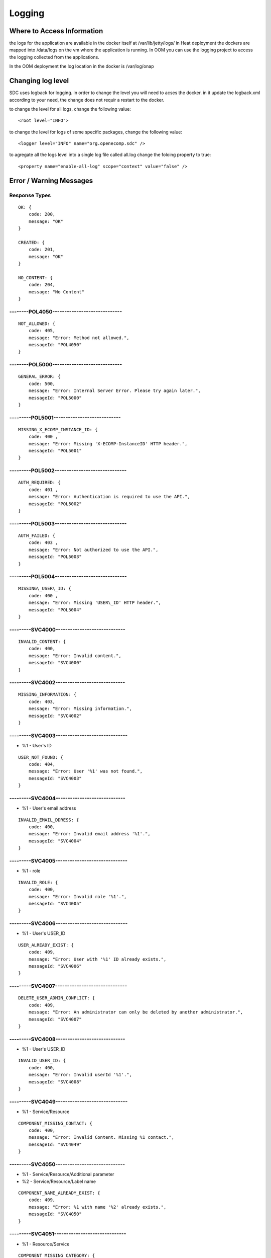 .. This work is licensed under a Creative Commons Attribution 4.0 International License.
.. http://creativecommons.org/licenses/by/4.0

=======
Logging
=======

Where to Access Information
---------------------------
the logs for the application are available in the docker itself at /var/lib/jetty/logs/
in Heat deployment the dockers are mapped into /data/logs on the vm where the application is running.
In OOM you can use the logging project to access the logging collected from the applications.

In the OOM deployment the log location in the docker is /var/log/onap


+-------------------------------+------------------------------------------+---------------------+-------------------------------------------------------------------------------------------------------------------------------------------------------------------------------------------+---------------------+
| Server                        | Location                                 | Type                | Description                                                                                                                                                                               | Rolling             |
+===============================+==========================================+=====================+===========================================================================================================================================================================================+=====================+
| BE catalog and onboarding     | /data/logs/BE/2017_03_10.stderrout.log   | Jetty server log    | The log describes info regarding Jetty startup and execution                                                                                                                              | the log rolls daily |
+                               +------------------------------------------+---------------------+-------------------------------------------------------------------------------------------------------------------------------------------------------------------------------------------+---------------------+
|                               | /data/logs/BE/SDC/SDC-BE/audit.log       | application audit   | An audit record is created for each operation in SDC                                                                                                                                      | rolls at 20 MB      |
+                               +------------------------------------------+---------------------+-------------------------------------------------------------------------------------------------------------------------------------------------------------------------------------------+---------------------+
|                               | /data/logs/BE/SDC/SDC-BE/debug.log       | application logging | We can enable higher logging on demand by editing the logback.xml inside the server docker.                                                                                               | rolls at 20 MB      |
|                               |                                          |                     | The file is located under:,config/catalog-be/logback.xml.                                                                                                                                 |                     |
|                               |                                          |                     | This log holds the debug and trace level output of the application.                                                                                                                       |                     |
+                               +------------------------------------------+---------------------+-------------------------------------------------------------------------------------------------------------------------------------------------------------------------------------------+---------------------+
|                               | /data/logs/BE/SDC/SDC-BE/error.log       | application logging | This log holds the info and error level output of the application.                                                                                                                        | rolls at 20 MB      |
+                               +------------------------------------------+---------------------+-------------------------------------------------------------------------------------------------------------------------------------------------------------------------------------------+---------------------+
|                               | /data/logs/BE/SDC/SDC-BE/transaction.log | application logging | Not currently in use. will be used in future releases.                                                                                                                                     | rolls at 20 MB      |
+                               +------------------------------------------+---------------------+-------------------------------------------------------------------------------------------------------------------------------------------------------------------------------------------+---------------------+
|                               | /data/logs/BE/SDC/SDC-BE/all.log         | application logging | On demand, we can enable log aggregation into one file for easier debugging. This is done by editing the logback.xml inside the server docker.                                            | rolls at 20 MB      |
|                               |                                          |                     | The file is located under:,config/catalog-be/logback.xml.                                                                                                                                 |                     |
|                               |                                          |                     | To allow this logger, set the value for this property to true This log holds all logging output of the application.                                                                       |                     |
+-------------------------------+------------------------------------------+---------------------+-------------------------------------------------------------------------------------------------------------------------------------------------------------------------------------------+---------------------+
| FE                            | /data/logs/FE/2017_03_10.stderrout.log   |  Jetty server log   | The log describes info regarding the Jetty startup and execution                                                                                                                          | the log rolls daily |
+                               +------------------------------------------+---------------------+-------------------------------------------------------------------------------------------------------------------------------------------------------------------------------------------+---------------------+
|                               | /data/logs/FE/SDC/SDC-FE/debug.log       | application logging | We can enable higher logging on demand by editing the logback.xml inside the server docker.                                                                                               | rolls at 20 MB      |
|                               |                                          |                     | The file is located,under: config/catalog-fe/logback.xml.                                                                                                                                 |                     |
|                               |                                          |                     | This log holds the debug and trace level output of the application.                                                                                                                       |                     |
+                               +------------------------------------------+---------------------+-------------------------------------------------------------------------------------------------------------------------------------------------------------------------------------------+---------------------+
|                               | /data/logs/FE/SDC/SDC-FE/error.log       | application logging | This log holds the Info and Error level output of the application.                                                                                                                        | rolls at 20 MB      |
+                               +------------------------------------------+---------------------+-------------------------------------------------------------------------------------------------------------------------------------------------------------------------------------------+---------------------+
|                               | /data/logs/FE/SDC/SDC-FE/all.log         | application logging | On demand we can enable log aggregation into one file for easier debugging, by editing the logback.xml inside the server docker.The file is located under: config/catalog-fe/logback.xml.  | rolls               |
|                               |                                          |                     | To allow this logger set this property to true                                                                                                                                            |                     |
|                               |                                          |                     | This log holds all the logging output of the application.                                                                                                                                 |                     |
+-------------------------------+------------------------------------------+---------------------+-------------------------------------------------------------------------------------------------------------------------------------------------------------------------------------------+---------------------+

Changing log level
---------------------------
SDC uses logback for logging.
in order to change the level you will need to acses the docker.
in it update the logback.xml according to your need, the change does not requir a restart to the docker.

to change the level for all logs, change the following value:

::

    <root level="INFO">


to change the level for logs of some specific packages, change the following value:

::

    <logger level="INFO" name="org.openecomp.sdc" />


to agregate all the logs level into a single log file called all.log change the foloing property to true:

::

    <property name="enable-all-log" scope="context" value="false" />




Error / Warning Messages
------------------------

Response Types
=============

::

    OK: {
        code: 200,
        message: "OK"
    }

    CREATED: {
        code: 201,
        message: "OK"
    }

    NO_CONTENT: {
        code: 204,
        message: "No Content" 
    }

--------POL4050-----------------------------
============================================

::

    NOT_ALLOWED: {
        code: 405,
        message: "Error: Method not allowed.",
        messageId: "POL4050"
    }

--------POL5000-----------------------------
============================================

::

    GENERAL_ERROR: {
        code: 500,
        message: "Error: Internal Server Error. Please try again later.",
        messageId: "POL5000"
    }

---------POL5001----------------------------
============================================

::

    MISSING_X_ECOMP_INSTANCE_ID: {
        code: 400 ,
        message: "Error: Missing 'X-ECOMP-InstanceID' HTTP header.",
        messageId: "POL5001"
    }

---------POL5002------------------------------
==============================================

::

    AUTH_REQUIRED: {
        code: 401 ,
        message: "Error: Authentication is required to use the API.",
        messageId: "POL5002"
    }

---------POL5003------------------------------
==============================================

::

    AUTH_FAILED: {
        code: 403 ,
        message: "Error: Not authorized to use the API.",
        messageId: "POL5003"
    }

---------POL5004------------------------------
==============================================

::

    MISSING\_USER\_ID: {
        code: 400 ,
        message: "Error: Missing 'USER\_ID' HTTP header.",
        messageId: "POL5004"
    }

---------SVC4000-----------------------------
=============================================

::

    INVALID_CONTENT: {
        code: 400,
        message: "Error: Invalid content.",
        messageId: "SVC4000"
    }

---------SVC4002-----------------------------
=============================================

::

    MISSING_INFORMATION: {
        code: 403,
        message: "Error: Missing information.",
        messageId: "SVC4002"
    }

---------SVC4003------------------------------
==============================================

- %1 - User's ID

::

    USER_NOT_FOUND: {
        code: 404,
        message: "Error: User '%1' was not found.",
        messageId: "SVC4003"
    }

---------SVC4004-----------------------------
=============================================

- %1 - User's email address

::

    INVALID_EMAIL_DDRESS: {
        code: 400,
        message: "Error: Invalid email address '%1'.",
        messageId: "SVC4004"
    }

---------SVC4005------------------------------
==============================================

- %1 - role

::

    INVALID_ROLE: {
        code: 400,
        message: "Error: Invalid role '%1'.",
        messageId: "SVC4005"
    }

---------SVC4006------------------------------
==============================================

- %1 - User's USER_ID

::

    USER_ALREADY_EXIST: {
        code: 409,
        message: "Error: User with '%1' ID already exists.",
        messageId: "SVC4006"
    }

---------SVC4007------------------------------
==============================================

::

    DELETE_USER_ADMIN_CONFLICT: {
        code: 409,
        message: "Error: An administrator can only be deleted by another administrator.",
        messageId: "SVC4007"
    }

---------SVC4008-----------------------------
=============================================

- %1 - User's USER_ID 

::

    INVALID_USER_ID: {
        code: 400,
        message: "Error: Invalid userId '%1'.",
        messageId: "SVC4008" 
    }

---------SVC4049------------------------------
==============================================

- %1 - Service/Resource

::

    COMPONENT_MISSING_CONTACT: {
        code: 400,
        message: "Error: Invalid Content. Missing %1 contact.",
        messageId: "SVC4049"
    }

---------SVC4050-----------------------------
=============================================

- %1 - Service/Resource/Additional parameter 
- %2 - Service/Resource/Label name

::

    COMPONENT_NAME_ALREADY_EXIST: {
        code: 409,
        message: "Error: %1 with name '%2' already exists.",
        messageId: "SVC4050"
    }

---------SVC4051------------------------------
==============================================

- %1 - Resource/Service

::

    COMPONENT_MISSING_CATEGORY: {
        code: 400,
        message: "Error: Invalid Content. Missing %1 category.", 
        messageId: "SVC4051"
    }


---------SVC4052------------------------------
==============================================

::

    COMPONENT_MISSING_TAGS: {
        code: 400,
        message: "Error: Invalid Content. At least one tag has to be specified.",
        messageId: "SVC4052"
    }

---------SVC4053------------------------------
==============================================

- %1 - service/resource

::

    COMPONENT_MISSING_DESCRIPTION: {
        code: 400,
        message: "Error: Invalid Content. Missing %1 description.",
        messageId: "SVC4053"
    }

---------SVC4054------------------------------
==============================================

- %1 - service/resource

::

    COMPONENT_INVALID_CATEGORY: {
        code: 400,
        message: "Error: Invalid Content. Invalid %1 category.",
        messageId: "SVC4054"
    }

---------SVC4055------------------------------
==============================================

::

    MISSING_VENDOR_NAME: {
        code: 400,
        message: "Error: Invalid Content. Missing vendor name.",
        messageId: "SVC4055"
    }

---------SVC4056------------------------------
==============================================

::

    MISSING_VENDOR_RELEASE: {
        code: 400,
        message: "Error: Invalid Content. Missing vendor release.",
        messageId: "SVC4056"
    }

---------SVC4057------------------------------
==============================================

::

    MISSING_DERIVED_FROM_TEMPLATE: {
        code: 400,
        message: "Error: Invalid Content. Missing derived from template specification.",
        messageId: "SVC4057"
    }

---------SVC4058------------------------------
==============================================

- %1 - service/resource

::

    COMPONENT_MISSING_ICON: {
        code: 400,
        message: "Error: Invalid Content. Missing %1 icon.",
        messageId: "SVC4058"
    }

---------SVC4059------------------------------
==============================================

- %1 - service/resource

::

    COMPONENT_INVALID_ICON: {
        code: 400,
        message: "Error: Invalid Content. Invalid %1 icon.",
        messageId: "SVC4059"
    }

---------SVC4060------------------------------
==============================================

::

    PARENT_RESOURCE_NOT_FOUND: {
        code: 400,
        message: "Error: Invalid Content. Derived from resource template was not found.",
        messageId: "SVC4060"
    }

---------SVC4061------------------------------
==============================================

::

    MULTIPLE_PARENT_RESOURCE_FOUND: {
        code: 400,
        message: "Error: Invalid Content. Multiple derived from resource template is not allowed.",
        messageId: "SVC4061"
    }

---------SVC4062------------------------------
==============================================

- %1 - service/resource

::

    MISSING_COMPONENT_NAME: {
        code: 400,
        message: "Error: Invalid Content. Missing %1 name.",
        messageId: "SVC4062"
    }

---------SVC4063------------------------------
==============================================

- %1 - service/resource

::

    RESOURCE_NOT_FOUND: {
        code: 404,
        message: "Error: Requested '%1' resource was not found.",
        messageId: "SVC4063"
    }

---------SVC4064------------------------------
==============================================

- %1 - Service/Resource/Property

::

    COMPONENT_INVALID_DESCRIPTION: {
        code: 400,
        message: "Error: Invalid Content. %1 description contains non-english characters.",
        messageId: "SVC4064"
    }

---------SVC4065------------------------------
==============================================

- %1 - Service/Resource/Property
- %2 - max resource/service name length

::

    COMPONENT_DESCRIPTION_EXCEEDS_LIMIT: {
        code: 400,
        message: "Error: Invalid Content. %1 description exceeds limit of %2 characters.",
        messageId: "SVC4065"
    }

---------SVC4066------------------------------
==============================================

- %1 - max length

::

    COMPONENT_TAGS_EXCEED_LIMIT: {
        code: 400,
        message: "Error: Invalid Content. Tags overall length exceeds limit of %1 characters.",
        messageId: "SVC4066"
    }

---------SVC4067------------------------------
==============================================

- %1 - max length

::

    VENDOR_NAME_EXCEEDS_LIMIT: {
        code: 400,
        message: "Error: Invalid Content. Vendor name exceeds limit of %1 characters.",
        messageId: "SVC4067"
    }

---------SVC4068------------------------------
==============================================

- %1 - max length

::

    VENDOR_RELEASE_EXCEEDS_LIMIT: {
        code: 400,
        message: "Error: Invalid Content. Vendor release exceeds limit of %1 characters.",
        messageId: "SVC4068"
    }

---------SVC4069------------------------------
==============================================

- %1 - Service/Resource/Product

::

    COMPONENT_INVALID_CONTACT: {
        code: 400,
        message: "Error: Invalid Content. %1 Contact Id should be in format 'mnnnnnn' or 'aannna' or 'aannnn', where m=m ,a=a-zA-Z and n=0-9",
        messageId: "SVC4069"
    }

---------SVC4070------------------------------
==============================================

- %1 - Service/Resource

::

    INVALID_COMPONENT_NAME: {
        code: 400,
        message: 'Error: Invalid Content. %1 name is not allowed to contain characters like <>:"\/|?* and space characters other than regular space.',
        messageId: "SVC4070"
    }

---------SVC4071------------------------------
==============================================

::

    INVALID_VENDOR_NAME: {
        code: 400,
        message: 'Error: Invalid Content. Vendor name is not allowed to contain characters like <>:"\/|?* and space characters other than regular space.',
        messageId: "SVC4071"
    }

---------SVC4072------------------------------
==============================================

::

    INVALID_VENDOR_RELEASE: {
        code: 400,
        message: 'Error: Invalid Content. Vendor release is not allowed to contain characters like <>:"\/|?* and space characters other than regular space.',
        messageId: "SVC4072"
    }

---------SVC4073------------------------------
==============================================

- %1 - Service/Resource
- %2 - max resource/service name

::

    COMPONENT_NAME_EXCEEDS_LIMIT: {
        code: 400,
        message: "Error: Invalid Content. %1 name exceeds limit of %2 characters.",
        messageId: "SVC4073"
    }

---------SVC4080------------------------------
==============================================

- %1 - Service/Resource name
- %2 - Service/Resource
- %3 - First name of last modifier
- %4 - Last name of last modifier
- %5 - USER_ID of last modifier

::

    COMPONENT_IN_CHECKOUT_STATE: {
        code: 403,
        message: "Error: Requested '%1' %2 is locked for modification by %3 %4(%5).",
        messageId: "SVC4080"
    }

---------SVC4081-----------------------------
=============================================

- %1 - Service/Resource name
- %2 - Service/Resource
- %3 - First name of last modifier
- %4 - Last name of last modifier
- %5 - USER_ID of last modifier

::

    COMPONENT_IN_CERT_IN_PROGRESS_STATE: {
        code: 403,
        message: "Error: Requested '%1' %2 is locked for certification by %3 %4(%5).",
        messageId: "SVC4081"
    }

-----------SVC4082---------------------------
=============================================

- %1 - Service/Resource name
- %2 - Service/Resource
- %3 - First name of last modifier
- %4 - Last name of last modifier
- %5 - USER_ID of last modifier

::

    COMPONENT_SENT_FOR_CERTIFICATION: {
        code: 403,
        message: "Error: Requested '%1' %2 is sent for certification by %3 %4(%5).",
        messageId: "SVC4082"
    }

-----------SVC4083---------------------------
=============================================

- %1 - Service/Resource name

::

    COMPONENT_VERSION_ALREADY_EXIST: {
        code: 409,
        message: "Error: Version of this %1 was already promoted.",
        messageId: "SVC4083"
    }

-----------SVC4084---------------------------
=============================================

- %1 - Service/Resource/Product name
- %2 - Service/Resource/Product
- %3 - First name of last modifier
- %4 - Last name of last modifier
- %5 - USER_ID of last modifier

::

    COMPONENT_ALREADY_CHECKED_IN: {
        code: 409,
        message: "Error: The current version of '%1' %2 was already checked-in by %3 %4(%5).",
        messageId: "SVC4084"
    }

-----------SVC4085---------------------------
=============================================

- %1 - Service/Resource/Product name
- %2 - Service/Resource/Product
- %3 - First name of last modifier
- %4 - Last name of last modifier
- %5 - USER_ID of last modifier

::

    COMPONENT_CHECKOUT_BY_ANOTHER_USER: {
        code: 403,
        message: "Error: %1 %2 has already been checked out by %3 %4(%5).",
        messageId: "SVC4085"
    }

-----------SVC4086---------------------------
=============================================

- %1  - Service/Resource name
- %2  - Service/Resource

::

    COMPONENT_IN_USE: {
        code: 403,
        message: "Error: Requested '%1' %2 is in use by another user.",
        messageId: "SVC4086"
    }

-----------SVC4087---------------------------
=============================================

- %1 - Component name
- %2 - Service/Resource/Product

::

    COMPONENT_HAS_NEWER_VERSION: {
        code: 409,
        message: "Error: Checking out of the requested version of the '%1' %2 is not allowed as a newer version exists.",
        messageId: "SVC4087"
    }

-----------SVC4088---------------------------
=============================================

- %1 - Service/Resource name
- %2 - Service/Resource
- %3 - First name of last modifier
- %4 - Last name of last modifier
- %5 - USER_ID of last modifier

::

    COMPONENT_ALREADY_CERTIFIED: {
        code: 403,
        message: "Error: Requested %1 %2 has already been certified by %3 %4(%5).",
        messageId: "SVC4088"
    }

-----------SVC4089---------------------------
=============================================

- %1 - Service/Resource name
- %2 - Service/Resource

::

    COMPONENT_NOT_READY_FOR_CERTIFICATION: {
        code: 403,
        message: "Error: Requested '%1' %2 is not ready for certification.",
        messageId: "SVC4089"
    }

-----------SVC4100---------------------------
=============================================

- %1 - property name

::

    PROPERTY_NOT_FOUND: {
        code: 404,
        message: "Error: Requested '%1' property was not found.",
        messageId: "SVC4100"
    }

-----------SVC4101---------------------------
=============================================

- %1 - property name

::

    PROPERTY_ALREADY_EXIST: {
        code: 409,
        message: "Error: Property with '%1' name already exists.",
        messageId: "SVC4101"
    }

-----------SVC4102---------------------------
=============================================

- %1 - capability type name

::

    CAPABILITY_TYPE_ALREADY_EXIST: {
        code: 409,
        message: "Error: Capability Type with name '%1' already exists.",
        messageId: "SVC4102"
    }

-----------SVC4114---------------------------
=============================================

::

    AUTH_FAILED_INVALIDE_HEADER: {
        code: 400,
        message: "Error: Invalid Authorization header.",
        messageId: "SVC4114"
    }

-----------SVC4115---------------------------
=============================================

- %1 - capability type name

::

    MISSING_CAPABILITY_TYPE: {
        code: 400,
        message: "Error: Invalid Content. Missing Capability Type '%1'.",
        messageId: "SVC4115"
    }

-----------SVC4116---------------------------
=============================================

::

    RESOURCE_INSTANCE_BAD_REQUEST: {
        code: 400,
        message: "Error: Invalid Content.",
        messageId: "SVC4116"
    }

-----------SVC4117---------------------------
=============================================

- %1 - resource instance name
- %2 - resource instance name
- %3 - requirement name

::

    RESOURCE_INSTANCE_MATCH_NOT_FOUND: {
        code: 404,
        message: "Error: Match not found between resource instance '%1' and resource instance '%2' for requirement '%3'.",
        messageId: "SVC4117"
    }

-----------SVC4118---------------------------
=============================================

- %1 - resource instance name
- %2 - resource instance name
- %3 - requirement name

::

    RESOURCE_INSTANCE_ALREADY_EXIST: {
        code: 409,
        message: "Error: Resource instances '%1' and '%2' are already associated with requirement '%3'.",
        messageId: "SVC4118"
    }

-----------SVC4119---------------------------
=============================================

- %1 - resource instance name
- %2 - resource instance name
- %3 - requirement name

::

    RESOURCE_INSTANCE_RELATION_NOT_FOUND: {
        code: 404,
        message: "Error: No relation found between resource instances '%1' and '%2' for requirement '%3'.",
        messageId: "SVC4119"
    }

-----------SVC4120---------------------------
=============================================

- %1 - User's USER_ID

::

    USER_INACTIVE: {
        code: 404,
        message: "Error: User %1 was not found.",
        messageId: "SVC4120"
    }

-----------SVC4121---------------------------
=============================================

- %1 - User's USER\_ID

::

    USER_HAS_ACTIVE_ELEMENTS: {
        code: 403,
        message: "Error: User with %1 ID can not be deleted since it has active elements(resources/services/artifacts).",
        messageId: "SVC4121"
    }

-----------SVC4122---------------------------
=============================================

- %1 - artifact type

::

    ARTIFACT_TYPE_NOT_SUPPORTED: {
        code: 400,
        message: "Error: Invalid artifact type '%1'.",
        messageId: "SVC4122"
    }

-----------SVC4123---------------------------
=============================================

::

    ARTIFACT_LOGICAL_NAME_CANNOT_BE_CHANGED: {
        code: 400,
        message: "Error: Artifact logical name cannot be changed.",
        messageId: "SVC4123"
    }

-----------SVC4124---------------------------
=============================================

::

    MISSING_ARTIFACT_TYPE: {
        code: 400,
        message: "Error: Missing artifact type.",
        messageId: "SVC4124"
    }

-----------SVC4125---------------------------
=============================================

- %1 - artifact name

::

    ARTIFACT_EXIST: {
        code: 400,
        message: "Error: Artifact '%1' already exists.",
        messageId: "SVC4125"
    }

---------SVC4126------------------------------
==============================================

- %1 - Resource/Service/Product/...
- %2 - field (tag, vendor name...)

::

    INVALID_FIELD_FORMAT: {
        code: 400,
        message: "Error:  Invalid %1 %2 format.",
        messageId: "SVC4126"
    }

-----------SVC4127---------------------------
=============================================

::

    ARTIFACT_INVALID_MD5: {
        code: 400,
        message: "Error: Invalid artifact checksum.",
        messageId: "SVC4127"
    }

-----------SVC4128---------------------------
=============================================

::

    MISSING_ARTIFACT_NAME: {
        code: 400,
        message: "Error: Invalid content. Missing artifact name.",
        messageId: "SVC4128"
    }

-----------SVC4129---------------------------
=============================================

::

    MISSING_PROJECT_CODE: {
        code: 400,
        message: "Error: Invalid Content. Missing PROJECT_CODE number.",
        messageId: "SVC4129"
    }

-----------SVC4130---------------------------
=============================================

::

    INVALID_PROJECT_CODE: {
        code: 400,
        message: "Error: Invalid Content. PROJECT_CODE must be from 3 up to 50 characters.",
        messageId: "SVC4130"
    }

-----------SVC4131---------------------------
=============================================

- %1-resource/service
- %2-artifact/artifacts
- %3-semicolon separated list of artifact

::

    COMPONENT_MISSING_MANDATORY_ARTIFACTS: {
        code: 403,
        message: "Error: Missing mandatory informational %1 %2: [%3].",
        messageId: "SVC4131"
    }

-----------SVC4132---------------------------
=============================================

- %1 - lifecycle type name

::

    LIFECYCLE_TYPE_ALREADY_EXIST: {
        code: 409,
        message: "Error: Lifecycle Type with name '%1' already exists.",
        messageId: "SVC4132"
    }

-----------SVC4133---------------------------
=============================================

- %1 - service version
- %2 - service name

::

    SERVICE_NOT_AVAILABLE_FOR_DISTRIBUTION: {
        code: 403,
        message: "Error: Version %1 of '%2' service is not available for distribution.",
        messageId: "SVC4133"
    }

-----------SVC4134---------------------------
=============================================

::

    MISSING_LIFECYCLE_TYPE: {
        code: 400,
        message: "Error: Invalid Content. Missing interface life-cycle type.",
        messageId: "SVC4134"
    }

---------SVC4135------------------------------
==============================================

::

    SERVICE_CATEGORY_CANNOT_BE_CHANGED: {
        code: 400,
        message: "Error: Service category cannot be changed once the service is certified.",
        messageId: "SVC4135"
    }

---------SVC4136------------------------------
==============================================

- %1 - distribution environment name

::

    DISTRIBUTION_ENVIRONMENT_NOT_AVAILABLE: {
        code: 500,
        message: "Error: Requested distribution environment '%1' is not available.",
        messageId: "SVC4136"
    }

---------SVC4137------------------------------
==============================================

- %1 - distribution environment name

::

    DISTRIBUTION_ENVIRONMENT_NOT_FOUND: {
        code: 400,
        message: "Error: Requested distribution environment '%1' was not found.",
        messageId: "SVC4137"
    }

---------SVC4138------------------------------
==============================================

::

    DISTRIBUTION_ENVIRONMENT_INVALID: {
        code: 400,
        message: "Error: Invalid distribution environment.",
        messageId: "SVC4138"
    }

---------SVC4139------------------------------
==============================================

- %1 - service name

::

    DISTRIBUTION_ARTIFACT_NOT_FOUND: {
        code: 409,
        message: "Error: Service '%1' cannot be distributed due to missing deployment artifacts.",
        messageId: "SVC4139"
    }

---------SVC4200------------------------------
==============================================

- %1 - Service/Resource
- %2 - max icon name length

::

    COMPONENT_ICON_EXCEEDS_LIMIT: {
        code: 400,
        message: "Error: Invalid Content. %1 icon name exceeds limit of %2 characters.",
        messageId: "SVC4200"
    }

---------SVC4300------------------------------
==============================================

::

    RESTRICTED_ACCESS: {
        code: 403,
        message: "Error: Restricted access.",
        messageId: "SVC4300"
    }

---------SVC4301------------------------------
==============================================

::

    RESTRICTED_OPERATION: {
        code: 409,
        message: "Error: Restricted operation.",
        messageId: "SVC4301"
    }

---------SVC4500------------------------------
==============================================

::

    MISSING_BODY: {
        code: 400  ,
        message: "Error: Missing request body.",
        messageId: "SVC4500"
    }

---------SVC4501------------------------------
==============================================

::

    MISSING_PUBLIC_KEY: {
        code: 400  ,
        message: "Error: Invalid Content. Missing mandatory parameter 'apiPublicKey'." ,
        messageId: "SVC4501"
    }

---------SVC4502------------------------------
==============================================

::

    DISTRIBUTION_ENV_DOES_NOT_EXIST: {
        code: 400  ,
        message: "Error: Invalid  Body  : Missing mandatory parameter 'distrEnvName'." ,
        messageId: "SVC4502"
    }

-----------SVC4503---------------------------
=============================================

- %1 - service name

::

    SERVICE_NOT_FOUND: {
        code: 404,
        message: "Error: Requested '%1' service was not found.",
        messageId: "SVC4503"
    }

---------SVC4504------------------------------
==============================================

- %1 - Service/Resource
- %2 - service/resource version

::

    COMPONENT_VERSION_NOT_FOUND: {
        code: 404,
        message: "Error: %1 version %2 was not found.",
        messageId: "SVC4504"
    }

-----------SVC4505---------------------------
=============================================

- %1 - artifact name

::

    ARTIFACT_NOT_FOUND: {
        code: 404,
        message: "Error: Artifact '%1' was not found.",
        messageId: "SVC4505"
    }

---------SVC4506------------------------------
==============================================

::

    MISSING_ENV_NAME: {
        code: 400  ,
        message: "Error: Invalid Content. Missing mandatory parameter 'distrEnvName'.",
        messageId: "SVC4506"
    }

---------SVC4507------------------------------
==============================================

::

    COMPONENT_INVALID_TAGS_NO_COMP_NAME: {
        code: 400,
        message: "Error: Invalid Content. One of the tags should be the component name.",
        messageId: "SVC4507"
    }

---------SVC4508------------------------------
==============================================

::

    SERVICE_NAME_CANNOT_BE_CHANGED: {
        code: 400,
        message: "Error: Service name cannot be changed once the service is certified.",
        messageId: "SVC4508"
    }

---------SVC4509------------------------------
==============================================

::

    SERVICE_ICON_CANNOT_BE_CHANGED: {
        code: 400,
        message: "Error: Icon cannot be changed once the service is certified.",
        messageId: "SVC4509"
    }

---------SVC4510------------------------------
==============================================

- %1 - icon name max length

::

    SERVICE_ICON_EXCEEDS_LIMIT: {
        code: 400,
        message: "Error: Invalid Content. Icon name exceeds limit of %1 characters.",
        messageId: "SVC4510"
    }

---------SVC4511------------------------------
==============================================

::

    DISTRIBUTION_REQUESTED_NOT_FOUND: {
        code: 404,
        message: "Error: Requested distribution was not found.",
        messageId: "SVC4511"
    }

---------SVC4512------------------------------
==============================================

- %1 - Distribution ID

::

    DISTRIBUTION_REQUESTED_FAILED: {
        code: 403,
        message: "Error: Requested distribution '%1' failed.",
        messageId: "SVC4512"
    }

---------SVC4513------------------------------
==============================================

::

    RESOURCE_CATEGORY_CANNOT_BE_CHANGED: {
        code: 400,
        message: "Error: Resource category cannot be changed once the resource is certified.",
        messageId: "SVC4513"
    }

---------SVC4514------------------------------
==============================================

::

    RESOURCE_NAME_CANNOT_BE_CHANGED: {
        code: 400,
        message: "Error: Resource name cannot be changed once the resource is certified.",
        messageId: "SVC4514"
    }

---------SVC4515------------------------------
==============================================

::

    RESOURCE_ICON_CANNOT_BE_CHANGED: {
        code: 400,
        message: "Error: Icon cannot be changed once the resource is certified.",
        messageId: "SVC4515"
    }

---------SVC4516------------------------------
==============================================

::

    RESOURCE_VENDOR_NAME_CANNOT_BE_CHANGED: {
        code: 400,
        message: "Error: Vendor name cannot be changed once the resource is certified.",
        messageId: "SVC4516"
    }

---------SVC4517------------------------------
==============================================

::

    RESOURCE_DERIVED_FROM_CANNOT_BE_CHANGED: {
        code: 400,
        message: "Error: Derived from resource template cannot be changed once the resource is certified.",
        messageId: "SVC4517"
    }

---------SVC4518------------------------------
==============================================

- %1 - max length

::

    COMPONENT_SINGLE_TAG_EXCEED_LIMIT: {
        code: 400,
        message: "Error: Invalid Content. Single tag exceeds limit of %1 characters.",
        messageId: "SVC4518"
    }

---------SVC4519------------------------------
==============================================

::

    INVALID_DEFAULT_VALUE: {
        code: 400,
        message: "Error: mismatch in data-type occurred for property %1. data type is %2 and default value found is %3.",
        messageId: "SVC4519"
    }

---------SVC4520------------------------------
==============================================

- %1 - service\resource

::

    ADDITIONAL_INFORMATION_MAX_NUMBER_REACHED: {
        code: 409,
        message: "Error: Maximal number of additional %1 parameters was reached.",
        messageId: "SVC4520"
    }

---------SVC4521------------------------------
==============================================

::

    ADDITIONAL_INFORMATION_EMPTY_STRING_NOT_ALLOWED: {
        code: 400,
        message: "Error: Invalid Content. The Additional information label and value cannot be empty.",
        messageId: "SVC4521"
    }

---------SVC4522------------------------------
==============================================

- %1 - label/value
- %2 - Maximal length of %1

::

    ADDITIONAL_INFORMATION_EXCEEDS_LIMIT: {
        code: 400,
        message: "Error: Invalid Content. Additional information %1 exceeds limit of %2 characters.",
        messageId: "SVC4522"
    }

---------SVC4523------------------------------
==============================================

::

    ADDITIONAL_INFORMATION_KEY_NOT_ALLOWED_CHARACTERS: {
        code: 400,
        message: 'Error: Invalid Content. Additional information label is not allowed to contain characters like <>:"\/|?* and space characters other than regular space.',
        messageId: "SVC4523"
    }

---------SVC4524------------------------------
==============================================

::

    ADDITIONAL_INFORMATION_NOT_FOUND: {
        code: 409,
        message: "Error: Requested additional information was not found.",
        messageId: "SVC4524"
    }

---------SVC4525------------------------------
==============================================

::

    ADDITIONAL_INFORMATION_VALUE_NOT_ALLOWED_CHARACTERS: {
        code: 400,
        message: 'Error: Invalid Content. Additional information contains non-English characters.',
        messageId: "SVC4525"
    }

---------SVC4526------------------------------
==============================================

::

    RESOURCE_INSTANCE_NOT_FOUND: {
        code: 404,
        message: "Error: Requested '%1' resource instance was not found.",
        messageId: "SVC4526"
    }

---------SVC4527------------------------------
==============================================

::

    ASDC_VERSION_NOT_FOUND: {
        code: 500,
        message: 'Error: ASDC version cannot be displayed.',
        messageId: "SVC4527"
    }

---------SVC4528------------------------------
==============================================

- %1-artifact url/artifact label/artifact description/VNF Service Indicator

::

    MISSING_DATA: {
        code: 400,
        message: "Error: Invalid content. Missing %1.",
        messageId: "SVC4528"
    }

---------SVC4529------------------------------
==============================================

- %1-artifact url/artifact label/artifact description/artifact name
- %2 - Maximal length of %1

::

    EXCEEDS_LIMIT: {
        code: 400,
        message: "Error: Invalid Content. %1 exceeds limit of %2 characters.",
        messageId: "SVC4529"
    }

---------SVC4530------------------------------
==============================================

::

    ARTIFACT_INVALID_TIMEOUT: {
        code: 400,
        message: "Error: Invalid Content. Artifact Timeout should be set to valid positive non-zero number of minutes.",
        messageId: "SVC4530"
    }

---------SVC4531------------------------------
==============================================

::

    SERVICE_IS_VNF_CANNOT_BE_CHANGED: {
        code: 400,
        message: "Error: VNF Indicator cannot be updated for certified service.",
        messageId: "SVC4531"
    }

---------SVC4532------------------------------
==============================================

::

    RESOURCE_INSTANCE_NOT_FOUND_ON_SERVICE: { 
        code: 404,
        message: "Error: Requested '%1' resource instance was not found on the service '%2.",
        messageId: "SVC4532"
    }

---------SVC4533------------------------------
==============================================

- %1 - artifact name("HEAT"/"HEAT_ENV"/"MURANO_PKG"/"YANG_XML")

::

    WRONG_ARTIFACT_FILE_EXTENSION: { 
        code: 400,
        message: "Error: Invalid file extension for %1 artifact type.",
        messageId: "SVC4533"
    }

---------SVC4534------------------------------
==============================================

- %1 - "HEAT"/"HEAT_ENV"

::

    INVALID_YAML: {
        code: 400,
        message: "Error: Uploaded YAML file for %1 artifact is invalid.",
        messageId: "SVC4534"
    }

---------SVC4535------------------------------
==============================================

- %1 - "HEAT"

::

    INVALID_DEPLOYMENT_ARTIFACT_HEAT: {
        code: 400,
        message: "Error: Invalid %1 artifact.",
        messageId: "SVC4535"
    }

---------SVC4536------------------------------
==============================================

- %1 - Resource/Service
- %2 - Resource/Service name
- %3 - "HEAT"/"HEAT_ENV"/"MURANO_PKG"
- %4 - "HEAT"/"HEAT_ENV"/"MURANO_PKG

::

    DEPLOYMENT_ARTIFACT_OF_TYPE_ALREADY_EXISTS: {
        code: 400,
        message: "Error: %1 '%2' already has a deployment artifact of %3 type .Please delete or update an existing %4 artifact.",
        messageId: "SVC4536"
    }

---------SVC4537------------------------------
==============================================

::

    MISSING_HEAT: {
        code: 400,
        message: "Error: Missing HEAT artifact. HEAT_ENV artifact cannot be uploaded without corresponding HEAT template.",
        messageId: "SVC4537"
    }

---------SVC4538------------------------------
==============================================

::

    MISMATCH_HEAT_VS_HEAT_ENV: {
        code: 400,
        message: "Error: Invalid artifact content. Parameter's set in HEAT_ENV '%1' artifact doesn't match the parameters in HEAT '%2' artifact.",
        messageId: "SVC4538"
    }

---------SVC4539------------------------------
==============================================

::

    INVALID_RESOURCE_PAYLOAD: {
        code: 400,
        message: "Error: Invalid resource payload.",
        messageId: "SVC4539"
    }

---------SVC4540------------------------------
==============================================

::

    INVALID_TOSCA_FILE_EXTENSION: {
        code: 400,
        message: "Error: Invalid file extension for TOSCA template.",
        messageId: "SVC4540"
    }

---------SVC4541------------------------------
==============================================

::

    INVALID_YAML_FILE: {
        code: 400,
        message: "Error: Invalid YAML file.",
        messageId: "SVC4541"
    }

---------SVC4542------------------------------
==============================================

::

    INVALID_TOSCA_TEMPLATE: {
        code: 400,
        message: "Error: Invalid TOSCA template.",
        messageId: "SVC4542"
    }

---------SVC4543------------------------------
==============================================

::

    NOT_RESOURCE_TOSCA_TEMPLATE: {
        code: 400,
        message: "Error: Imported Service TOSCA template.",
        messageId: "SVC4543"
    }

---------SVC4544------------------------------
==============================================

::

    NOT_SINGLE_RESOURCE: {
        code: 400,
        message: "Error: Imported TOSCA template should contain one resource definition.",
        messageId: "SVC4544"
    }

---------SVC4545------------------------------
==============================================

::

    INVALID_RESOURCE_NAMESPACE: {
        code: 400,
        message: "Error: Invalid resource namespace.",
        messageId: "SVC4545"
    }

---------SVC4546------------------------------
==============================================

::

    RESOURCE_ALREADY_EXISTS: {
        code: 400,
        message: "Error: Imported resource already exists in ASDC Catalog.",
        messageId: "SVC4546"
    }

---------SVC4549------------------------------
==============================================

::

    INVALID_RESOURCE_CHECKSUM: {
        code: 400,
        message: "Error: Invalid resource checksum.",
        messageId: "SVC4549"
    }

---------SVC4550------------------------------
==============================================

- %1 - Consumer salt

::

    INVALID_LENGTH: {
        code: 400,
        message: "Error: Invalid %1 length.",
        messageId: "SVC4550"
    }

---------SVC4551------------------------------
==============================================
    
- %1 - ECOMP User name

::

    ECOMP_USER_NOT_FOUND: {
        code: 404,
        message: "Error: ECOMP User '%1' was not found.",
        messageId: "SVC4551"
    }

---------SVC4552------------------------------
==============================================

::

    CONSUMER_ALREADY_EXISTS: {
        code: 409,
        message: "Error: ECOMP User already exists.",
        messageId: "SVC4552"
    }

---------SVC4553-----------------------------
=============================================

- %1 - Consumer name / Consumer password/ Consumer salt

::

    INVALID_CONTENT_PARAM: {
        code: 400,
        message: "Error: %1 is invalid.",
        messageId: "SVC4553"
    }

---------SVC4554------------------------------
==============================================

- %1 - "Resource"/"Service"

::

    COMPONENT_ARTIFACT_NOT_FOUND: {
        code: 404,
        message: "Error: Requested artifact doesn't belong to specified %1.",
        messageId: "SVC4554"
    }

---------SVC4554------------------------------
==============================================

- %1 - "Service name"

::

    SERVICE_DEPLOYMENT_ARTIFACT_NOT_FOUND: {
        code: 403,
        message: "Error: Requested '%1' service is not ready for certification. Service has to have at least one deployment artifact.",
        messageId: "SVC4554"
    }

---------SVC4555------------------------------
==============================================

- %1 - Resource/Service/Product
- %2 - Category"

::

    COMPONENT_ELEMENT_INVALID_NAME_LENGTH: {
        code: 400,
        message: "Error: Invalid %1 %2 name length.",
        messageId: "SVC4555"
    }

---------SVC4556------------------------------
==============================================

%1 - Resource/Service/Product
%2 - Category"

::

    COMPONENT_ELEMENT_INVALID_NAME_FORMAT: {
        code: 400,
        message: "Error: Invalid %1 %2 name format.",
        messageId: "SVC4556"
    }

---------SVC4557------------------------------
==============================================

- %1 - Resource/Service/Product
- %2 - Category name"

::

    COMPONENT_CATEGORY_ALREADY_EXISTS: {
        code: 409,
        message: "Error: %1 category name '%2' already exists.",
        messageId: "SVC4557"
    }

---------SVC4558------------------------------
==============================================

- %1 - service/VF
- %2 - Resource name

::

    VALIDATED_RESOURCE_NOT_FOUND: {
        code: 403,
        message: "Error: Submit for Testing is not permitted as your '%1' includes non-validated '%2' resource.",
        messageId: "SVC4558"
    }

---------SVC4559------------------------------
==============================================

- %1 - Service/VF
- %2 - Resource name

::

    FOUND_ALREADY_VALIDATED_RESOURCE: {
        code: 403,
        message: "Error: Submit for Testing is not permitted as your '%1' includes non-validated '%2' resource. Please use already available validated resource version.",
        messageId: "SVC4559"
    }

---------SVC4560------------------------------
==============================================

- %1 - Service/VF
- %2 - Resource name

::

    FOUND_LIST_VALIDATED_RESOURCES: {
        code: 403,
        message: "Error: Submit for Testing is not permitted as your '%1' includes non-validated '%2' resource. Please use one of available validated resource versions.",
        messageId: "SVC4560"
    }

---------SVC4561------------------------------
==============================================

- %1 - Resource/Product
- %2 - Category
- %3 - Category name

::

    COMPONENT_CATEGORY_NOT_FOUND: {
        code: 404,
        message: "Error: Requested %1 %2 '%3' was not found.",
        messageId: "SVC4561"
    }

---------SVC4562------------------------------
==============================================

- %1 - Resource/Product
- %2 - Sub-Category name
- %3 - Category name

::

    COMPONENT_SUB_CATEGORY_EXISTS_FOR_CATEGORY: {
        code: 409,
        message: "Error: %1 sub-category '%2' already exists under '%3' category.",
        messageId: "SVC4562"
    }

---------SVC4563------------------------------
==============================================

- %1 - Product
- %2 - Grouping name
- %3 - Sub-Category name

::

    COMPONENT_GROUPING_EXISTS_FOR_SUB_CATEGORY: {
        code: 409,
        message: "Error: %1 grouping '%2' already exists under '%3' sub-category.",
        messageId: "SVC4563"
    }

---------SVC4564------------------------------
==============================================

- %1 - Product name

::

    PRODUCT_NOT_FOUND: {
        code: 404,
        message: "Error: Requested '%1' product was not found.",
        messageId: "SVC4564"
    }

---------SVC4565------------------------------
==============================================

- %1 - "HEAT"
- %2 - Parameter type ("string" , "boolean" , "number")
- %3 - Parameter name

::

    INVALID_HEAT_PARAMETER_VALUE: {
        code: 400,
        message: "Error: Invalid %1 artifact. Invalid %2 value set for '%3' parameter.",
        messageId: "SVC4565"
    }

---------SVC4566------------------------------
==============================================

- %1 - "HEAT"
- %2 - Parameter type ("string" , "boolean" , "number")

::

    INVALID_HEAT_PARAMETER_TYPE: {
        code: 400,
        message: "Error: Invalid %1 artifact. Unsupported '%2' parameter type.",
        messageId: "SVC4566"
    }

---------SVC4567------------------------------
==============================================

- %1 - "YANG_XML"

::

    INVALID_XML: {
        code: 400,
        message: "Error: Uploaded XML file for %1 artifact is invalid.",
        messageId: "SVC4567"
    }

---------SVC4567------------------------------
==============================================

- %1 - User Name and UserId
- %2 - Checked-out/In-certification

::

    CANNOT_DELETE_USER_WITH_ACTIVE_ELEMENTS: {
        code: 409,
        message: "Error: User cannot be deleted. User '%1' has %2 projects.",
        messageId: "SVC4567"
    }

---------SVC4568------------------------------
==============================================

- %1 - User Name and UserId
- %2 - Checked-out/In-certification

::

    CANNOT_UPDATE_USER_WITH_ACTIVE_ELEMENTS: {
        code: 409,
        message: "Error: Role cannot be changed. User '%1' has %2 projects.",
        messageId: "SVC4568"
    }

---------SVC4570------------------------------
==============================================

::

    UPDATE_USER_ADMIN_CONFLICT: {
        code: 409,
        message: "Error: An administrator is not allowed to change his/her role.",
        messageId: "SVC4570"
    }

---------SVC4571------------------------------
==============================================

::

    SERVICE_CANNOT_CONTAIN_SUBCATEGORY: {
        code: 400,
        message: "Error: Sub category cannot be defined for service",
        messageId: "SVC4571"
    }

---------SVC4572------------------------------
==============================================

- %1 - Resource/Service

::

    COMPONENT_TOO_MUCH_CATEGORIES: {
        code: 400,
        message: "Error: %1 must have only 1 category",
        messageId: "SVC4572"
    }

---------SVC4574------------------------------
==============================================

::

    RESOURCE_TOO_MUCH_SUBCATEGORIES: {
        code: 400,
        message: "Error: Resource must have only 1 sub category",
        messageId: "SVC4574"
    }

---------SVC4575------------------------------
==============================================

::

    COMPONENT_MISSING_SUBCATEGORY: {
        code: 400,
        message: "Error: Missing sub category",
        messageId: "SVC4575"
    }

---------SVC4576------------------------------
==============================================

- %1 - Component type

::

    UNSUPPORTED_ERROR: {
        code: 400,
        message: "Error : Requested component type %1 is unsupported.",
        messageId: "SVC4576"
    }

---------SVC4577------------------------------
==============================================

- %1 - Resource type

::

    RESOURCE_CANNOT_CONTAIN_RESOURCE_INSTANCES: {
        code: 409,
        message: "Error : Resource of type %1 cannot contain resource instances.",
        messageId: "SVC4577"
    }

---------SVC4578------------------------------
==============================================

- %1 - Resource/Service 
- %2 - Resource/Service name 
- %3 - Artifact name

::

    DEPLOYMENT_ARTIFACT_NAME_ALREADY_EXISTS: {
        code: 400,
        message: "Error: %1 '%2' already has a deployment artifact named '%3'.",
        messageId: "SVC4578"
    }

---------SVC4579------------------------------
==============================================

- %1 - "Category/Sub-Category/Group"
- %2 - Category/Sub-Category/Grouping name.

::

    INVALID_GROUP_ASSOCIATION: {
        code: 400,
        message: "Error: Invalid group association. %1 '%2' was not found.",
        messageId: "SVC4579"
    }

---------SVC4580------------------------------
==============================================

::

    EMPTY_PRODUCT_CONTACTS_LIST: {
        code: 400,
        message: "Error: Invalid content. At least one Product Contact has to be specified.",
        messageId: "SVC4580"
    }

---------SVC4581------------------------------
==============================================

- %1 - UserId

::

    INVALID_PRODUCT_CONTACT: {
        code: 400,
        message: "Error: Invalid content. User '%1' cannot be set as Product Contact.",
        messageId: "SVC4581"
    }

---------SVC4582------------------------------
==============================================

- %1 - Product
- %2 - Abbreviated/Full"

::

    MISSING_ONE_OF_COMPONENT_NAMES: {
        code: 400,
        message: "Error: Invalid content. Missing %1 %2 name.",
        messageId: "SVC4582"
    }

---------SVC4583------------------------------
==============================================

- %1 - Icon
- %2 - Resource/Service/Product

::

    COMPONENT_PARAMETER_CANNOT_BE_CHANGED: {
        code: 400,
        message: "Error: %1 cannot be changed once the %2 is certified.",
        messageId: "SVC4583"
    }

---------SVC4584------------------------------
==============================================

- %1 - Service/VF name
- %2 - Service/VF 
- %3 - Resource instance origin type 
- %4 - Resource instance name 
- %5 - Requirement/Capability 
- %6 - Requirement/Capability name 
- %7 - Fulfilled" (for req)/Consumed (forcap)

::

    REQ_CAP_NOT_SATISFIED_BEFORE_CERTIFICATION: {
        code: 403,
        message: "Error: Requested '%1' %2 is not ready for certification. %3'%4' has to have %5 '%6' %7.",
        messageId: "SVC4584" 
    }

---------SVC4585------------------------------
==============================================

::

    INVALID\_OCCURRENCES: {
        code: 400,
        message: "Error: Invalid occurrences format.",
        messageId: "SVC4585"
    }

---------SVC4586------------------------------
==============================================

::

    INVALID_SERVICE_API_URL:{
        code: 400,
        message: 'Error: Invalid Service API URL. Please check whether your URL has a valid domain extension 
		 'and does not contain the following characters - #?&@%+;,=$<>~^\`[]{}\|"\*!',
        messageId: "SVC4586"
    }

---------SVC4587------------------------------
==============================================

- %1 - Data type name

::

    DATA_TYPE_ALREADY_EXIST: {
        code: 409,
        message: 'Error: Data type %1 already exists.',
        messageId: "SVC4587"
    }

---------SVC4588------------------------------
==============================================

- %1 - Data type name

::

    DATA_TYPE_NOR_PROPERTIES_NEITHER_DERIVED_FROM: {
        code: 400,
        message: 'Error: Invalid Data type %1. Data type must have either a valid derived from declaration or at least one valid property',
        messageId: "SVC4588"
    }

---------SVC4589------------------------------
==============================================

- %1 - Data type name

::

    DATA_TYPE_PROPERTIES_CANNOT_BE_EMPTY: {
        code: 400,
        message: "Error: Invalid Data type %1. 'properties' parameter cannot be empty if provided.",
        messageId: "SVC4589"
    }

---------SVC4590------------------------------
==============================================

- %1 - Property type name
- %2 - Property name

::

    INVALID_PROPERTY_TYPE: {
        code: 400,
        message: "Error: Invalid Property type %1 in property %2.",
        messageId: "SVC4590"
    }

---------SVC4591------------------------------
==============================================

- %1 - Property inner type
- %2 - Property name

::

    INVALID_PROPERTY_INNER_TYPE: {
        code: 400,
        message: "Error: Invalid property inner type %1, in property %2",
        messageId: "SVC4591"
    }

---------SVC4592------------------------------
==============================================

- %1 - Component instance name
- %2 - Resource instance/Service instance

::

    COMPONENT_INSTANCE_NOT_FOUND: {
        code: 404,
        message: "Error: Requested '%1' %2 was not found.",
        messageId: "SVC4592"
    }

---------SVC4593------------------------------
==============================================

- %1 - Component instance name
- %2 - Resource instance/Service instance
- %3 - Resource/Service/Product
- %4 - Container name

::

    COMPONENT_INSTANCE_NOT_FOUND_ON_CONTAINER: {
        code: 404,
        message: "Error: Requested '%1' %2 was not found on the %3 '%4'.",
        messageId: "SVC4593"
    }

---------SVC4594------------------------------
==============================================

- %1 - Requirement/Capability
- %2 - Requirement name

::

    IMPORT_DUPLICATE_REQ_CAP_NAME: {
        code: 400,
        message: "Error: Imported TOSCA template contains more than one %1 named '%2'.",
        messageId: "SVC4594"
    }

---------SVC4595------------------------------
==============================================

- %1 - Requirement/Capability
- %2 - Requirement name
- %3 - Parent containing the requirement

::

    IMPORT_REQ_CAP_NAME_EXISTS_IN_DERIVED: {
        code: 400,
        message: "Error: Imported TOSCA template contains %1 '%2' that is already defined by derived template %3.",
        messageId: "SVC4595"
    }

---------SVC4596------------------------------
==============================================

- %1 - Data type name

::

    DATA_TYPE_DERIVED_IS_MISSING: {
        code: 400,
        message: "Error: Invalid Content. The ancestor data type %1 cannot be found in the system.",
        messageId: "SVC4596"
    }

---------SVC4597------------------------------
==============================================

- %1 - Data type name
- %2 - Property names

::

    DATA_TYPE_PROPERTY_ALREADY_DEFINED_IN_ANCESTOR: {
        code: 400,
        message: "Error: Invalid Content. The data type %1 contains properties named %2 which are already defined in one of its ancestors.",
        messageId: "SVC4597"
    }

---------SVC4598------------------------------
==============================================

- %1 - Data type name

::

    DATA_TYPE_DUPLICATE_PROPERTY: {
        code: 400,
        message: "Error: Invalid Content. The data type %1 contains duplicate property.",
        messageId: "SVC4598"
    }

---------SVC4599------------------------------
==============================================

- %1 - Data type name
- %2 - Property names

::

    DATA_TYPE_PROEPRTY_CANNOT_HAVE_SAME_TYPE_OF_DATA_TYPE: {
        code: 400,
        message: "Error: Invalid Content. The data type %1 contains properties %2 which their type is this data type.",
        messageId: "SVC4599"
    }

---------SVC4600------------------------------
==============================================

- %1 - Data type name

::

    DATA_TYPE_CANNOT_HAVE_PROPERTIES: {
        code: 400,
        message: "Error: Invalid Content. The data type %1 cannot have properties since it is of type scalar",
        messageId: "SVC4600"
    }

---------SVC4601------------------------------
==============================================

::

    NOT_TOPOLOGY_TOSCA_TEMPLATE: {
        code: 400,
        message: "Error: TOSCA yaml file %1 cannot be modeled to VF as it does not contain 'topology_template.",
        messageId: "SVC4601"
    }

---------SVC4602--------------------------------
================================================

- %1 - YAML file name
- %2 - Node_Template label
- %3 - Node_Template type

::

    INVALID_NODE_TEMPLATE: {
        code: 400,
        message: "Error: TOSCA yaml file '%1' contains node_template '%2' of type '%3' that does not represent existing VFC/CP/VL",
        messageId: "SVC4602"
    }

---------SVC4603------------------------------
==============================================

- %1 - Component type
- %2 - Component name
- %3 - State

::

    ILLEGAL_COMPONENT_STATE: {
        code: 403,
        message: "Error: Component instance of %1 can not be created because the component '%2' is in an illegal state %3.",
        messageId: "SVC4603"
    }

---------SVC4604------------------------------
==============================================

- %1 - CSAR file name

::

    CSAR_INVALID: {
        code: 400,
        message: "Error: TOSCA CSAR '%1' is invalid. 'TOSCA-Metadata/Tosca.meta' file must be provided.",
        messageId: "SVC4604"
    }

---------SVC4605------------------------------
==============================================

- %1 - CSAR file name

::

    CSAR_INVALID_FORMAT: {
        code: 400,
        message: "Error: TOSCA CSAR '%1' is invalid. Invalid 'TOSCA-Metadata/Tosca.meta' file format.",
        messageId: "SVC4605"
    }

---------SVC4606------------------------------
==============================================

- %1 - Property name
- %2 - Property type
- %3 - Property innerType
- %4 - Default value

::

    INVALID_COMPLEX_DEFAULT_VALUE: {
        code: 400,
        message: "Error: Invalid default value of property %1. Data type is %2 with inner type %3 and default value found is %4.",
        messageId: "SVC4606"
    }

---------SVC4607------------------------------
==============================================

- %1 - csar file name

::

    CSAR_NOT_FOUND: {
        code: 400,
        message: "Error: TOSCA CSAR '%1' is not found.",
        messageId: "SVC4607"
    }

---------SVC4608------------------------------
==============================================

- %1 - Artifact name
- %2 - Component type
- %3 - Actual component type

::

    MISMATCH_BETWEEN_ARTIFACT_TYPE_AND_COMPONENT_TYPE: {
        code: 400,
        message: "Error: Artifact %1 is only compatible with component of type %2, but component type is %3.",
        messageId: "SVC4608"
    }

---------SVC4609------------------------------
==============================================

- %1 - INVALID_JSON

::

    INVALID_JSON: {
        code: 400,
        message: "Error: Uploaded JSON file for %1 artifact is invalid.",
        messageId: "SVC4609"
    }

---------SVC4610------------------------------
==============================================

- %1 - CSAR file name
- %2 - Missing file name

::

    YAML_NOT_FOUND_IN_CSAR: {
        code: 400,
        message: "Error - TOSCA CSAR %1 is invalid. TOSCA-Metadata/Tosca.meta refers to file %2 that is not provided.",
        messageId: "SVC4610"
    }

---------SVC4611------------------------------
==============================================

- %1 - Group name

::

    GROUP_MEMBER_EMPTY: {
        code: 400,
        message: "Error: Invalid Content. Group %1 member list was provided but does not have values",
        messageId: "SVC4611"
    }

---------SVC4612------------------------------
==============================================

- %1 - Group name

::

    GROUP_TYPE_ALREADY_EXIST: {
        code: 409,
        message: 'Error: Group type %1 already exists.',
        messageId: "SVC4612"
    }

---------SVC4613------------------------------
==============================================

- %1 - Group name
- %2 - VF name(component name)
- %3 - Actual component type [VF]

::

    GROUP_ALREADY_EXIST: {
        code: 409,
        message: "Error: Group with name '%1' already exists in %2 %3.",
        messageId: "SVC4613"
    }

---------SVC4614------------------------------
==============================================

- %1 - Group type

::

    GROUP_TYPE_IS_INVALID: {
        code: 400,
        message: "Error: Invalid content. Group type %1 does not exist",
        messageId: "SVC4614"
    }

---------SVC4615------------------------------
==============================================

- %1 - group name

::

    GROUP_MISSING_GROUP_TYPE: {
        code: 400,
        message: "Error: Invalid Content. Missing Group Type for group '%1'",
        messageId: "SVC4615"
    }

---------SVC4616------------------------------
==============================================

- %1 - Member name
- %2 - Group name
- %3 - VF name
- %4 - Component type [VF ]

::

    GROUP_INVALID_COMPONENT_INSTANCE: {
        code: 400,
        message: "Error: Member '%1' listed in group '%2' is not part of '%3' %4.",
        messageId: "SVC4616"
    }

---------SVC4617------------------------------
==============================================

- %1 - Member name
- %2 - Group name
- %3 - Group type

::

    GROUP_INVALID_TOSCA_NAME_OF_COMPONENT_INSTANCE: {
        code: 400,
        message: "Error: member %1 listed in group %2 is not part of allowed members of group type %3.",
        messageId: "SVC4617"
    }

---------SVC4618------------------------------
==============================================

- %1 - Missing file name
- %2 - CSAR file name

::

    ARTIFACT_NOT_FOUND_IN_CSAR: {
        code: 400,
        message: "Error: artifact %1 is defined in CSAR %2 manifest but is not provided",
        messageId: "SVC4618"
    }

---------SVC4619------------------------------
==============================================

- %1 - Artifact name
- %2 - Artifact type
- %3 - Existing artifact type

::

    ARTIFACT_ALRADY_EXIST_IN_DIFFERENT_TYPE_IN_CSAR: {
        code: 400,
        message: "Error: artifact %1 in type %2 already exists in type %3.",
        messageId: "SVC4619"
    }

---------SVC4620------------------------------
==============================================

::

    FAILED_RETRIVE_ARTIFACTS_TYPES: {
        code: 400,
        message: "Error: Failed to retrieve list of supported artifact types.",
        messageId: "SVC4620"
    }

---------SVC4621------------------------------
==============================================

- %1 - Artifact name
- %2 - Master

::

    ARTIFACT_ALRADY_EXIST_IN_MASTER_IN_CSAR: {
        code: 400,
        message: "Error: artifact %1 already exists in master %2 .",
        messageId: "SVC4621"
    }

---------SVC4622------------------------------
==============================================

- %1 - Artifact name
- %2 - Artifact type
- %3 - Master name
- %4 - Master type

::

    ARTIFACT_NOT_VALID_IN_MASTER: {
        code: 400,
        message: "Error: artifact %1 in type %2 can not be exists under master %3 in type %4.",
        messageId: "SVC4622"
    }

---------SVC4623------------------------------
==============================================

- %1 - Artifact name
- %2 - Artifact type
- %3 - Env name
- %4 - Existing env

::

    ARTIFACT_NOT_VALID_ENV: {
        code: 400,
        message: "Error: Artifact %1 in type %2 with env %3 already exists with another env %4",
        messageId: "SVC4623"
    }

---------SVC4624------------------------------
==============================================

- %1 - Groups names
- %2 - VF name
- %3 - Component type [VF ]

::

    GROUP_IS_MISSING: {
        code: 400,
        message: "Error: Invalid Content. The groups '%1' cannot be found under %2 %3.",
        messageId: "SVC4624"
    }

---------SVC4625------------------------------
==============================================

- %1 - Groups name

::

    GROUP_ARTIFACT_ALREADY_ASSOCIATED: {
        code: 400,
        message: "Error: Invalid Content. Artifact already associated to group '%1'.",
        messageId: "SVC4625"
    }

---------SVC4626------------------------------
==============================================

- %1 - Groups name

::

    GROUP_ARTIFACT_ALREADY_DISSOCIATED: {
        code: 400,
        message: "Error: Invalid Content. Artifact already dissociated from group '%1'.",
        messageId: "SVC4626"
    }

---------SVC4627------------------------------
==============================================

- %1 - Property name
- %2 - Group name
- %3 - Group type name

::

    GROUP_PROPERTY_NOT_FOUND: {
        code: 400,
        message: "Error: property %1 listed in group %2 is not exist in group type %3.",
        messageId: "SVC4627"
    }

---------SVC4628------------------------------
==============================================

- %1 - CSAR UUID
- %2 - VF name

::

    VSP_ALREADY_EXISTS: {
        code: 400,
        message: "Error: The VSP with UUID %1 was already imported for VF %2. Please select another or update the existing VF.",
        messageId: "SVC4628"
    }

---------SVC4629------------------------------
==============================================

- %1 - VF name

::

    MISSING_CSAR_UUID: {
        code: 400,
        message: "Error: The Csar UUID or payload name is missing for VF %1.",
        messageId: "SVC4629"
    }

---------SVC4630------------------------------
==============================================

- %1 - VF name
- %2 - New CSAR UUID
- %3 - Old CSAR UUID

::

    RESOURCE_LINKED_TO_DIFFERENT_VSP: {
        code: 400,
        message: "Error: Resource %1 cannot be updated using CsarUUID %2 since the resource is linked to a different VSP with csarUUID %3.",
        messageId: "SVC4630"
    }

---------SVC4631------------------------------
==============================================

- %1 - Policy name

::

    POLICY_TYPE_ALREADY_EXIST: {
        code: 409,
        message: "Error: Policy type %1 already exists.",
        messageId: "SVC4631"
    }

---------SVC4632------------------------------
==============================================

- %1 - Target name
- %2 - Policy type name

::

    TARGETS_NON_VALID: {
        code: 400,
        message: "Error: target %1 listed in policy type %2 is not a group or resource.",
        messageId: "SVC4632"
    }

---------SVC4633------------------------------
==============================================

- %1 - Policy name

::

    TARGETS_EMPTY: {
        code: 400,
        message: "Error: Invalid Content. Policy %1 target list was provided but does not have values",
        messageId: "SVC4633"
    }

---------SVC4634------------------------------
==============================================

::

    DATA_TYPE_CANNOT_BE_EMPTY: {
        code: 500,
        message: "Error: Data types are empty. Please import the data types.",
        messageId: "SVC4634"
    }

---------SVC4635------------------------------
==============================================

- %1 - CSAR UUID

::

    RESOURCE_FROM_CSAR_NOT_FOUND: {
        code: 400,
        message: "Error: resource from csar uuid %1 not found",
        messageId: "SVC4635"
    }

---------SVC4636------------------------------
==============================================

- %1 - Data type name

::

    DATA_TYPE_CANNOT_BE_UPDATED_BAD_REQUEST: {
        code: 400,
        message: 'Error: Data type %1 cannot be upgraded. The new data type does not contain old properties or the type of one of the properties has been changed.',
        messageId: "SVC4636"
    }

-----------SVC4637---------------------------
=============================================

- %1 - Attribute name

::

    ATTRIBUTE_NOT_FOUND: {
        code: 404,
        message: "Error: Requested '%1' attribute was not found.",
        messageId: "SVC4637"
    }

-----------SVC4638---------------------------
=============================================

- %1 - Attribute name

::

    ATTRIBUTE_ALREADY_EXIST: {
        code: 409,
        message: "Error: Attribute with '%1' name already exists.",
        messageId: "SVC4638"
    }

-----------SVC4639---------------------------
=============================================

- %1 - Property name

::

    PROPERTY_NAME_ALREADY_EXISTS: {
        code: 409,
        message: "Error: Property with '%1' name and different type already exists.",
        messageId: "SVC4639"
    }

-----------SVC4640---------------------------
=============================================

- %1 - Property name

::

    INVALID_PROPERTY: {
        code: 409,
        message: "Error: Invalid property received.",
        messageId: "SVC4640"
    }

---------SVC4641-----------------------------
=============================================

- %1 - Invalid filter
- %2 - Valid filters

::

    INVALID_FILTER_KEY: {
        code: 400,
        message: "Error: The filter %1 is not applicable. Please use one of the following filters: %2",
        messageId: "SVC4641"
    }

---------SVC4642-----------------------------
=============================================

- %1 - Asset type
- %2 - Filter

::

    NO_ASSETS_FOUND: {
        code: 404,
        message: "No %1 were found to match criteria %2",
        messageId: "SVC4642"
    }

---------SVC4643------------------------------
==============================================

- %1 - Resource"/"Product
- %2 - Sub-Category name
- %3 - Category name

::

    COMPONENT_SUB_CATEGORY_NOT_FOUND_FOR_CATEGORY: {
        code: 404,
        message: "Error: %1 sub-category '%2' not found under category '%3'.",
        messageId: "SVC4643"
    }

---------SVC4644------------------------------
==============================================

- %1 - Format

::

    CORRUPTED_FORMAT: {
        code: 400,
        message: "Error: %1 format is corrupted.",
        messageId: "SVC4644"
    }

---------SVC4645------------------------------
==============================================

- %1 - GroupType

::

    INVALID_VF_MODULE_TYPE: {
        code: 400,
        message: "Error: Invalid group type '%1' (should be VfModule).",
        messageId: "SVC4645"
    }

---------SVC4646------------------------------
==============================================

- %1 - GroupName

::

    INVALID_VF_MODULE_NAME: {
        code: 400,
        message: "Error: Invalid Content. VF Module name '%1' contains invalid characters",
        messageId: "SVC4646"
    }

---------SVC4647------------------------------
==============================================

- %1 - ModifiedName

::

    INVALID_VF_MODULE_NAME_MODIFICATION: {
        code: 400,
        message: "Error: Invalid VF Module name modification, can not modify '%1'",
        messageId: "SVC4647"
    }

---------SVC4648------------------------------
==============================================

- %1 - InputId
- %2 - ComponentId

::

    INPUT_IS_NOT_CHILD_OF_COMPONENT: {
        code: 400,
        message: "Error: Input id: '%1' is not child of component id: '%2'",
        messageId: "SVC4648"
    }

---------SVC4649------------------------------
==============================================

- %1 - GroupName

::

    GROUP_HAS_CYCLIC_DEPENDENCY: {
        code: 400,
        message: "Error: The group '%1' has cyclic dependency",
        messageId: "SVC4649"
    }

---------SVC4650------------------------------
==============================================

- %1 - Component Type
- %2 - Service Name
- %3 - Error description

::

    AAI_ARTIFACT_GENERATION_FAILED: {
        code: 500,
        message: "Error: %1 %2 automatic generation of artifacts failed. Description: %3",
        messageId: "SVC4650"
    }

---------SVC4651------------------------------
==============================================

::

    PARENT_RESOURCE_DOES_NOT_EXTEND: {
        code: 400,
        message: "Error: Once resource is certified, derived_from can be changed only to a sibling",
        messageId: "SVC4651"
    }

---------SVC4652------------------------------
==============================================

- %1 - Resource/Service

::

    COMPONENT_INVALID_SUBCATEGORY: {
        code: 400,
        message: "Error: Invalid Content. Invalid %1 sub category.",
        messageId: "SVC4652"
    }

---------SVC4653------------------------------
==============================================

- %1 - Group instance uniqueId
- %2 - Service uniqueId

::

    GROUP_INSTANCE_NOT_FOUND_ON_COMPONENT_INSTANCE: {
        code: 404,
        message: "Error: Requested group instance %1 was not found on component %2.",
        messageId: "SVC4653"
    }

---------SVC4654------------------------------
==============================================

- %1 - Group property name
- %2 - Valid min limit value
- %3 - Valid max limit value

::

    INVALID_GROUP_MIN_MAX_INSTANCES_PROPERTY_VALUE: {
        code: 400,
        message: "Error: Value of %1 must be not higher than %2, and not lower than %3.",
        messageId: "SVC4654"
    }

---------SVC4655------------------------------
==============================================

- %1 - Group property name
- %2 - Valid min limit value
- %3 - Valid max limit value

::

    INVALID_GROUP_INITIAL_COUNT_PROPERTY_VALUE: {
        code: 400,
        message: "Error: Value of %1 must be between %2 and %3.",
        messageId: "SVC4655"
    }

---------SVC4656------------------------------
==============================================

- %1 - Group property name
- %2 - Lower/Higher
- %3 - Valid max/min value

::

    INVALID_GROUP_PROPERTY_VALUE_LOWER_HIGHER: {
        code: 400,
        message: "Error: Value of %1 must be %2 or equals to %3.",
        messageId: "SVC4656"
    }

---------SVC4657------------------------------
==============================================

- %1 - CertificationRequest/StartTesting

::

    RESOURCE_VFCMT_LIFECYCLE_STATE_NOT_VALID: {
        code: 400,
        message: "Error - Lifecycle state %1 is not valid for resource of type VFCMT",
        messageId: "SVC4657"
    }

---------SVC4658------------------------------
==============================================

- %1 – Asset type [Service/Resource]
- %2 – Main asset uuid
- %3 – Not found asset type [Service/Resource]
- %4 – Not found asset name

::

    ASSET_NOT_FOUND_DURING_CSAR_CREATION: {
        code: 400,
        message: "Error: CSAR packaging failed for %1 %2. %3 %4 was not found",
        messageId: "SVC4658"
    }

---------SVC4659------------------------------
==============================================

- %1 – asset type [Service/Resource]
- %2 – Main asset UUID
- %3 – Artifact name
- %4 – Artifact uuid

::

    ARTIFACT_PAYLOAD_NOT_FOUND_DURING_CSAR_CREATION: {
        code: 400,
        message: "Error: CSAR packaging failed for %1 %2. Artifact %3 [%4] was not found",
        messageId: "SVC4659"
    }

---------SVC4660------------------------------
==============================================

- %1 - Asset type
- %2 - Matching generic node type name

::

    GENERIC_TYPE_NOT_FOUND: {
        code: 404,
        message: "Creation of %1 failed. Generic type %2 was not found",
        messageId: "SVC4660"
    }

---------SVC4661------------------------------
==============================================

- %1 - Asset type
- %2 - Matching generic node type name

::

    TOSCA_SCHEMA_FILES_NOT_FOUND: {
        code: 400,
        message: "Error: CSAR packaging failed. TOSCA schema files for SDC-Version: %1 and Conformance-Level %2 were not found",
        messageId: "SVC4661"
    }

---------SVC4662------------------------------
==============================================

- %1 - File name
- %2 - Parser error

::

    TOSCA_PARSE_ERROR: {
        code: 400,
        message: "Error: Invalid TOSCA template in file %1. %2",
        messageId: "SVC4662"
    }

---------SVC4663------------------------------
==============================================

- %1 - Max length

::

    RESOURCE_VENDOR_MODEL_NUMBER_EXCEEDS_LIMIT: {
        code: 400,
        message: "Error: Invalid Content. Resource vendor model number exceeds limit of %1 characters.",
        messageId: "SVC4663"
    }

---------SVC4664------------------------------
==============================================

::

    INVALID_RESOURCE_VENDOR_MODEL_NUMBER: {
        code: 400,
        message: 'Error: Invalid Content. Resource vendor model number is not allowed to contain characters like <>:"\/|?* and space characters other than regular space.',
        messageId: "SVC4664"
    }

---------SVC4665------------------------------
==============================================

- %1 - Max length

::

    SERVICE_TYPE_EXCEEDS_LIMIT: {
        code: 400,
        message: "Error: Invalid Content. Service type exceeds limit of %1 characters.",
        messageId: "SVC4665"
    }

---------SVC4666------------------------------
==============================================

::

    INVALID_SERVICE_TYPE: {
        code: 400,
        message: 'Error: Invalid Content. Service type is not allowed to contain characters like <>:"\/|?* and space characters other than regular space.',
        messageId: "SVC4666"
    }

---------SVC4667------------------------------
==============================================

- %1 - Max length

::

    SERVICE_ROLE_EXCEEDS_LIMIT: {
        code: 400,
        message: "Error: Invalid Content. Service role exceeds limit of %1 characters.",
        messageId: "SVC4667"
    }

---------SVC4668------------------------------
==============================================

::

    INVALID_SERVICE_ROLE: {
        code: 400,
        message: 'Error: Invalid Content. Service role is not allowed to contain characters like <>:"\/|?* and space characters other than regular space.',
        messageId: "SVC4668"
    }

---------SVC4669-----------------------------
=============================================

::

    INVALID_RESOURCE_TYPE: {
        code: 400,
        message: "Error: Invalid resource type.",
        messageId: "SVC4669"
    }

---------SVC4670------------------------------
==============================================

::

    ARTIFACT_NAME_INVALID: {
        code: 400,
        message: "Error: Artifact name is invalid.",
        messageId: "SVC4670"
    }

---------SVC4671------------------------------
==============================================

- %1 - VSP name
- %2 - VFC name

::

    CFVC_LOOP_DETECTED: {
        code: 400,
        message: 'Error: VSP %1 cannot be imported. The VSP contains internal loop in VFC %2',
        messageId: "SVC4671"
    }

---------SVC4672------------------------------
==============================================

- %1 - capability uniqueId
- %2 - instance uniqueId
- %3 - container uniqueId

::

    CAPABILITY_OF_INSTANCE_NOT_FOUND_ON_CONTAINER: {
        code: 404,
        message: "Error: Requested capability %1 of instance %2 was not found on the container %3.",
        messageId: "SVC4672"
    }

---------SVC4673------------------------------
==============================================

- %1 - requirement uniqueId
- %2 - instance uniqueId
- %3 - container uniqueId

::

    REQUIREMENT_OF_INSTANCE_NOT_FOUND_ON_CONTAINER: {
        code: 404,
        message: "Error: Requested requirement %1 of instance %2 was not found on the container %3.",
        messageId: "SVC4673"
    }

---------SVC4674-----------------------------
=============================================

- %1 - relation Id
- %2 - container uniqueId

::

    RELATION_NOT_FOUND: {
        code: 404,
        message: "Error: Requested relation %1 was not found on the container %2.",
        messageId: "SVC4674"
    }

---------SVC4675------------------------------
==============================================

::

    INVALID_SERVICE_STATE: {
        code: 409,
        message: "Service state is invalid for this action",
        messageId: "SVC4675"
    }

---------SVC4676------------------------------
==============================================

::

    INVALID_RESPONSE_FROM_PROXY: {
        code: 502,
        message: "Error: The server was acting as a gateway or proxy and received an invalid response from the upstream server",
        messageId: "SVC4676"
    }

---------SVC4677------------------------------
==============================================

::

    API_RESOURCE_NOT_FOUND: {
        code: 404,
        message: "Error: Requested '%1' was not found.",
        messageId: "SVC4677"
    }

---------SVC4678------------------------------
==============================================

::

    BAD_REQUEST_MISSING_RESOURCE: {
        code: 400,
        message: "Error: The required resource name/id  is missing in the request",
        messageId: "SVC4678"
    }

---------SVC4679------------------------------
==============================================

- %1 forwarding path name maximum length

::

    FORWARDING_PATH_NAME_MAXIMUM_LENGTH: {
        code: 400,
        message: "Forwarding path name too long, , maximum allowed 200 characters : '%1'.",
        messageId: "SVC4679"
    }

---------SVC4680------------------------------
==============================================

- %1 Forwarding path name already in use

::

    FORWARDING_PATH_NAME_ALREADY_IN_USE: {
        code: 400,
        message: "Forwarding path name already in use : '%1'.",
        messageId: "SVC4680"
    }

---------SVC4681------------------------------
==============================================

- %1 Forwarding path name empty

::

    FORWARDING_PATH_NAME_EMPTY: {
        code: 400,
        message: "Forwarding Path Name can't be empty .",
        messageId: "SVC4681"
    }

---------SVC4682------------------------------
==============================================

- %1 - resource uniqueId
- %2 - resource component type

::

    RESOURCE_CANNOT_CONTAIN_POLICIES: {
        code: 400,
        message: "Error: The resource %1 type of %2 cannot contain policies.",
        messageId: "SVC4682"
    }

---------SVC4683------------------------------
==============================================

- %1 - policy uniqueId
- %2 - component uniqueId

::

    POLICY_NOT_FOUND_ON_CONTAINER: {
        code: 404,
        message: "Error: Requested policy %1 was not found on the container %2.",
        messageId: "SVC4683"
    }

---------SVC4684------------------------------
==============================================

- %1 - policy name

::

    INVALID_POLICY_NAME: {
        code: 400,
        message: "Error: Invalid policy name %1 received.",
        messageId: "SVC4684"
    }

---------SVC4685------------------------------
==============================================

- %1 - policy name

::

    POLICY_NAME_ALREADY_EXIST: {
        code: 409,
        message: "Error: The policy with the name %1 already exists.",
        messageId: "SVC4685"
    }

---------SVC4686------------------------------
==============================================

- %1 - policy name

::

    POLICY_TARGET_DOES_NOT_EXIST: {
        code: 400,
        message: "Error: The targets %1 are not valid, all targets have to be on the topologyTemplate.",
        messageId: "SVC4686"
    }

---------SVC4687------------------------------
==============================================

- %1 - policy type
- %2 - component type

::

    EXCLUDED_POLICY_TYPE: {
        code: 400,
        message: "Error: The policy of the type %1 excluded to add to a component of the type %2.",
        messageId: "SVC4687"
    }

---------SVC4688------------------------------
==============================================

- %1 - group type
- %2 - component type

::

    GROUP_TYPE_ILLEGAL_PER_COMPONENT: {
        code: 400,
        message: "Error: group type %1 not permitted in component of type %2",
        messageId: "SVC4688"
    }

---------SVC4689------------------------------
==============================================

- %1 - group type
- %2 - component type

::

    POLICY_TARGET_TYPE_DOES_NOT_EXIST: {
        code: 400,
        message: "Error: The target types %1 are not valid.",
        messageId: "SVC4689"
    }

---------SVC4690------------------------------
==============================================

- %1 forwarding path protocol maximum length

::

    FORWARDING_PATH_PROTOCOL_MAXIMUM_LENGTH: {
        code: 400,
        message: "Forwarding path protocol too long, , maximum allowed 200 characters : '%1'.",
        messageId: "SVC4690"
    }

---------SVC4691------------------------------
==============================================

- %1 forwarding path destination port maximum length

::

    FORWARDING_PATH_DESTINATION_PORT_MAXIMUM_LENGTH: {
        code: 400,
        message: "Forwarding path destination port too long, , maximum allowed 200 characters : '%1'.",
        messageId: "SVC4691"
    }

---------POL4692------------------------------
==============================================

::

    MISSING_OLD_COMPONENT_INSTANCE: {
        code: 400  ,
        message: "Error: Missing 'componentInstanceId' HTTP param.",
        messageId: "POL4692"
    }

---------POL4693------------------------------
==============================================

::

    MISSING_NEW_COMPONENT_INSTANCE: {
        code: 400  ,
        message: "Error: Missing 'newComponentInstanceId' HTTP param.",
        messageId: "POL4693"
    }

---------SVC4694------------------------------
==============================================
- %1 External Reference Value

::

    EXT_REF_NOT_FOUND: {
        code: 404,
        message: "Error: External Reference '%1' was not found.",
        messageId: "SVC4694"
    }

---------SVC4695-----------------------------
==============================================

- %1 - Interface operation type

::

    INTERFACE_OPERATION_TYPE_ALREADY_IN_USE: {
      code: 400,
      message: "Error: Interface Operation type %1 already in use",
      messageId: "SVC4695"
    }

---------SVC4696-----------------------------
==============================================

- %1 - workflow operation type

::

    INTERFACE_OPERATION_TYPE_INVALID: {
      code: 400,
      message: "Error: Interface Operation type %1 is Invalid, Operation type should not contain
                	special character, space, numbers  and  should not be greater than 200 characters ",
      messageId: "SVC4696"
    }

---------SVC4697-----------------------------
==============================================

::

    INTERFACE_OPERATION_TYPE_MANDATORY: {
      code: 404,
      message: "Error: Interface Operation type is mandatory, Operation type can't be empty",
      messageId: "SVC4697"
    }

---------SVC4698-----------------------------
==============================================

- %1 - workflow operation description

::


    INTERFACE_OPERATION_DESCRIPTION_MAX_LENGTH: {
      code: 400,
      message: "Error: Interface Operation description %1 is invalid, maximum 200 characters allowed",
      messageId: "SVC4698"
    }

---------SVC4699-----------------------------
==============================================

::

    INTERFACE_OPERATION_INPUT_NAME_ALREADY_IN_USE: {
      code: 400,
      message: "Error: Interface Operation input parameter names %1 already in use",
      messageId: "SVC4699"
    }

---------SVC4700-----------------------------
==============================================

::

    INTERFACE_OPERATION_OUTPUT_NAME_INVALID: {
      code: 400,
      message: "Error: Interface Operation output parameters invalid, should be unique and mandatory",
      messageId: "SVC4700"
    }

---------SVC4701-----------------------------
==============================================

- %1 - resource Id

::

    INTERFACE_OPERATION_NOT_FOUND: {
      code: 404,
      message: "Error: Interface operations not found in the resource %1",
      messageId: "SVC4701"
    }

---------SVC46702-----------------------------
==============================================

::

    INTERFACE_OPERATION_NOT_DELETED: {
      code: 404,
      message: "Error: Failed to delete interface operation.",
      messageId: "SVC4702"
    }

---------SVC4703-----------------------------
==============================================

- %1 – asset type [service / resource ]
- %2 – main asset uuid

::

    ERROR_DURING_CSAR_CREATION: {
      code: 404,
      message: "Error: CSAR packaging failed for %1 %2.",
      messageId: "SVC4702"
    }

---------SVC46703-----------------------------
==============================================

::

    INTERFACE_OPERATION_INPUT_NAME_MANDATORY: {
      code: 404,
      message: "Error: Interface operation input  parameter name should not be empty",
      messageId: "SVC46703"
    }
